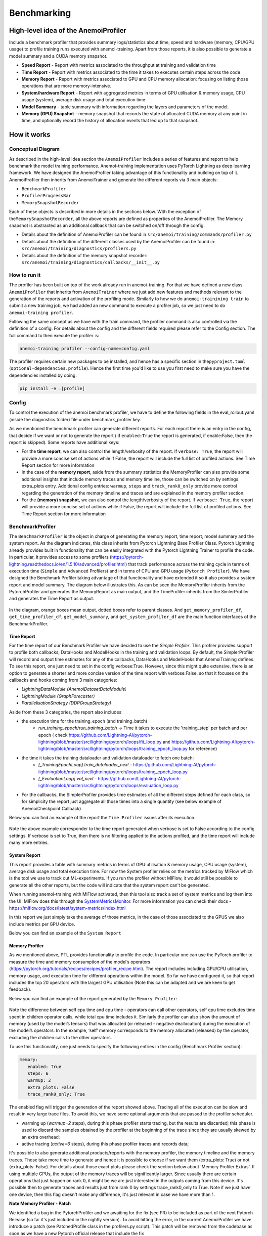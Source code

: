 ##############
 Benchmarking
##############

***************************************
 High-level idea of the AnemoiProfiler
***************************************

Include a benchmark profiler that provides summary logs/statistics about
time, speed and hardware (memory, CPU/GPU usage) to profile training
runs executed with anemoi-training. Apart from those reports, it is also
possible to generate a model summary and a CUDA memory snapshot.

-  **Speed Report** - Report with metrics associated to the throughput at
   training and validation time

-  **Time Report** - Report with metrics associated to the time it takes to
   executes certain steps across the code

-  **Memory Report** - Report with metrics associated to GPU and CPU memory
   allocation: focusing on listing those operations that are more
   memory-intensive.

-  **System/hardware Report** - Report with aggregated metrics in terms of
   GPU utilisation & memory usage, CPU usage (system), average disk
   usage and total execution time

-  **Model Summary** - table summary with information regarding the layers
   and parameters of the model.

-  **Memory (GPU) Snapshot** - memory snapshot that records the state of
   allocated CUDA memory at any point in time, and optionally record the
   history of allocation events that led up to that snapshot.​ 

.. figure:: ../images/profiler/anemoi_profiler_high_level.png
   :alt: Schematic of the concept behind AnemoiProfiler
   :align: center

**************
 How it works
**************

Conceptual Diagram
==================

As described in the high-level idea section the ``AnemoiProfiler``
includes a series of features and report to help benchmark the model
training performance. Anemoi-training implementation uses PyTorch
Lightning as deep learning framework. We have designed the
AnemoiProfiler taking advantage of this functionality and building on
top of it. AnemoiProfiler then inherits from AnemoiTrainer and generate
the different reports via 3 main objects:

-  ``BenchmarkProfiler``
-  ``ProfilerProgressBar``
-  ``MemorySnapshotRecorder``

Each of these objects is described in more details in the sections
below. With the exception of the\ ``MemorySnapshotRecorder``, all the
above reports are defined as properties of the AnemoiProfiler. The
Memory snapshot is abstracted as an additional callback that can be
switched on/off through the config.

-  Details about the definition of AnemoiProfiler can be found in
   ``src/anemoi/training/commands/profiler.py``

-  Details about the definition of the different classes used by the
   AnemoiProfiler can be found in:
   ``src/anemoi/training/diagnostics/profilers.py``

-  Details about the definition of the memory snapshot recorder:
   ``src/anemoi/training/diagnostics/callbacks/__init__.py``

.. figure:: ../images/profiler/anemoi_profiler_architecture.png
   :alt: Schematic of the AnemoiProfiler architecture
   :align: center

How to run it
=============

The profiler has been built on top of the work already run in
anemoi-training. For that we have defined a new class ``AnemoiProfiler``
that inherits from ``AnemoiTrainer`` where we just add new features and
methods relevant to the generation of the reports and activation of the
profiling mode. Similarly to how we do ``anemoi-trainining train`` to
submit a new training job, we had added an new command to execute a
profiler job, so we just need to do ``anemoi-training profiler``.

Following the same concept as we have with the train command, the
profiler command is also controlled via the definition of a config. For
details about the config and the different fields required please refer
to the Config section. The full command to then execute the profiler is:

.. code:: bash

   anemoi-training profiler --config-name=config.yaml

The profiler requires certain new packages to be installed, and hence
has a specific section in the\ ``pyproject.toml``
(``optional-dependencies.profile``). Hence the first time you'd like to
use you first need to make sure you have the dependencies installed by
doing:

.. code:: bash

   pip install -e .[profile]

Config
======

To control the execution of the anemoi benchmark profiler, we have to
define the following fields in the eval_rollout.yaml (inside the
diagnostics folder) file under benchmark_profiler key.

As we mentioned the benchmark profiler can generate different reports.
For each report there is an entry in the config, that decide if we want
or not to generate the report ( if ``enabled:True`` the report is generated,
if enable:False, then the report is skipped). Some reports have
additional keys:

-  For the **time report**, we can also control the length/verbosity of the
   report. If ``verbose: True``, the report will provide a more concise
   set of actions while if False, the report will include the full list
   of profiled actions. See Time Report section for more information

-  In the case of the **memory report**, aside from the summary statistics
   the MemoryProfiler can also provide some additional insights that
   include memory traces and memory timeline, those can be switched on
   by settings extra_plots entry. Additional config entries: ``warmup``,
   ``steps`` and ``track_rank0_only`` provide more control regarding the
   generation of the memory timeline and traces and are explained in the
   memory profiler section.

-  For the **(memory) snapshot**, we can also control the length/verbosity
   of the report. If ``verbose: True``, the report will provide a more
   concise set of actions while if False, the report will include the
   full list of profiled actions. See Time Report section for more
   information

.. figure:: ../images/profiler/anemoi_profiler_config.png
   :alt: AnemoiProfiler Config Settings
   :align: center

BenchmarkProfiler
=================

The ``BenchmarkProfiler`` is the object in charge of generating the memory
report, time report, model summary and the system report. As the diagram
indicates, this class inherits from Pytorch Lightning Base Profiler
Class. Pytorch Lightning already provides built in functionality that
can be easily integrated with the Pytorch Lightning Trainer to profile
the code. In particular, it provides access to some profilers
(https://pytorch-lightning.readthedocs.io/en/1.5.10/advanced/profiler.html)
that track performance across the training cycle in terms of execution
time (``Simple`` and ``Advanced`` Profilers) and in terms of CPU and GPU
usage (``Pytorch Profiler``). We have designed the Benchmark Profiler
taking advantage of that functionality and have extended it so it also
provides a system report and model summary. The diagram below
illustrates this. As can be seen the MemoryProfiler inherits from the
PytorchProfiler and generates the MemoryReport as main output, and the
TimeProfiler inherits from the SimlerProfiler and generates the Time
Report as output.

.. figure:: ../images/profiler/anemoi_profiler_benchmark_profiler.png
   :alt: AnemoiProfiler Config Settings
   :align: center

In the diagram, orange boxes mean output, dotted boxes refer to parent
classes. And ``get_memory_profiler_df``, ``get_time_profiler_df``,
``get_model_summary``, and ``get_system_profiler_df`` are the main function
interfaces of the BenchmarkProfiler.

Time Report
-----------

For the time report of our Benchmark Profiler we have decided to use the
`Simple Profiler`. This profiler provides support to profile both
callbacks, DataHooks and ModelHooks in the training and validation
loops. By default, the SimplerProfiler will record and output time
estimates for any of the callbacks, DataHooks and ModelHooks that
AnemoiTraining defines. To see this report, one just need to set in the
config verbose:True. However, since this might quite extensive, there is
an option to generate a shorter and more concise version of the time
report with verbose:False, so that it focuses on the callbacks and hooks
coming from 3 main categories:

-  `LightningDataModule (AnemoiDatasetDataModule)`
-  `LightningModule (GraphForecaster)`
-  `ParallelisationStrategy (DDPGroupStrategy)`

Aside from these 3 categories, the report also includes:

-  the execution time for the training_epoch (and training_batch)
      -  `run_training_epoch/run_training_batch` → Time it takes to
         execute the 'training_step' per batch and per epoch ( check
         https://github.com/Lightning-AI/pytorch-lightning/blob/master/src/lightning/pytorch/loops/fit_loop.py
         and
         https://github.com/Lightning-AI/pytorch-lightning/blob/master/src/lightning/pytorch/loops/training_epoch_loop.py
         for reference)

-  the time it takes the training dataloader and validation dataloader to fetch one batch:
      -  `[_TrainingEpochLoop].train_dataloader_next` -
         https://github.com/Lightning-AI/pytorch-lightning/blob/master/src/lightning/pytorch/loops/training_epoch_loop.py
      -  `[_EvaluationLoop].val_next` -
         https://github.com/Lightning-AI/pytorch-lightning/blob/master/src/lightning/pytorch/loops/evaluation_loop.py

-  For the callbacks, the SimplerProfiler provides time estimates of all
   the different steps defined for each class, so for simplicity the
   report just aggregate all those times into a single quantity (see
   below example of AnemoiCheckpoint Callback)

Below you can find an example of the report the ``Time Profiler`` issues
after its execution.

.. figure:: ../images/profiler/example_time_report.png
   :alt: AnemoiProfiler Time Report
   :align: center

Note the above example corresponder to the time report generated when
verbose is set to False according to the config settings. If verbose is
set to True, then there is no filtering applied to the actions profiled,
and the time report will include many more entries.

System Report
-------------

This report provides a table with summary metrics in terms of GPU
utilisation & memory usage, CPU usage (system), average disk usage and
total execution time. For now the System profiler relies on the metrics
tracked by MlFlow which is the tool we use to track out ML-experiments.
If you run the profiler without MlFlow, it would still be possible to
generate all the other reports, but the code will indicate that the
system report can't be generated.

When running anemoi-training with MlFlow activated, then this tool also
track a set of system metrics and log them into the UI. MlFlow does this
through the `SystemMetricsMonitor
<https://github.com/mlflow/mlflow/tree/master/mlflow/system_metric>`_.
For more information you can check their docs -
https://mlflow.org/docs/latest/system-metrics/index.html

In this report we just simply take the average of those metrics, in the
case of those associated to the GPUS we also include metrics per GPU
device.

Below you can find an example of the ``System Report``

.. figure:: ../images/profiler/example_system_report.png
   :alt: AnemoiProfiler System Report
   :align: center

Memory Profiler
---------------

As we mentioned above, PTL provides functionality to profile the code.
In particular one can use the PyTorch profiler to measure the time and
memory consumption of the model’s operators
(https://pytorch.org/tutorials/recipes/recipes/profiler_recipe.html).
The report includes including GPU/CPU utilisation, memory usage, and
execution time for different operations within the model. So far we have
configured it, so that report includes the top 20 operators with the
largest GPU utilisation (Note this can be adapted and we are keen to get
feedback).

Below you can find an example of the report generated by the ``Memory
Profiler``:

.. figure:: ../images/profiler/example_memory_report.png
   :alt: AnemoiProfiler Memory Report
   :align: center

Note the difference between self cpu time and cpu time - operators can
call other operators, self cpu time excludes time spent in children
operator calls, while total cpu time includes it. Similarly the profiler
can also show the amount of memory (used by the model’s tensors) that
was allocated (or released - negative deallocation) during the execution
of the model’s operators. In the example, ‘self’ memory corresponds to
the memory allocated (released) by the operator, excluding the children
calls to the other operators.

To use this functionality, one just needs to specify the following
entries in the config (Benchmark Profiler section):

.. code:: yaml

   memory:
      enabled: True
      steps: 6
      warmup: 2
      extra_plots: False
      trace_rank0_only: True

The enabled flag will trigger the generation of the report showed above.
Tracing all of the execution can be slow and result in very large trace
files. To avoid this, we have some optional arguments that are passed to
the profiler scheduler.

-  warming up (`warmup=2` steps), during this phase profiler starts
   tracing, but the results are discarded; this phase is used to discard
   the samples obtained by the profiler at the beginning of the trace
   since they are usually skewed by an extra overhead;

-  active tracing (`active=6` steps), during this phase profiler traces
   and records data;

It's possible to also generate additional products/reports with the
memory profiler, the memory timeline and the memory traces. Those take
more time to generate and hence it is possible to choose if we want them
(extra_plots: True) or not (extra_plots: False). For details about those
exact plots please check the section below about 'Memory Profiler
Extras'. If using multiple GPUs, the output of the memory traces will be
significantly larger. Since usually there are certain operations that
just happen on rank 0, it might be we are just interested in the outputs
coming from this device. It's possible then to generate traces and
results just from rank 0 by settings trace_rank0_only to True. Note if
we just have one device, then this flag doesn't make any difference,
it's just relevant in case we have more than 1.

**Note Memory Profiler - Patch**

We identified a bug in the PytorchProfiler and we awaiting for the fix
(see PR) to be included as part of the next Pytorch Release (so far it's
just included in the nightly version). To avoid hitting the error, in
the current AnemoiProfiler we have introduce a patch (see PatchedProfile
class in the profilers.py script). This patch will be removed from the
codebase as soon as we have a new Pytorch official release that include
the fix

**Memory Profiler Extras - Memory Traces & Memory Timeline**

**Memory Timeline**

PytorchProfiler automatically generates categories based on the graph of
tensor operations recorded during profiling, it's possible to visualise
this categories and its evolution across the execution using the
`export_memory_timeline` method. You can find an example of the memory
timeline plot below (this is an example from
https://pytorch.org/blog/understanding-gpu-memory-1/ ). The exported
timeline plot is in html format.

.. figure:: ../images/profiler/example_memory_timeline.png
   :alt: Example of PytorchProfiler's Memory Timeline
   :align: center

**Memory Traces**

The PytorchProfiler enables recording of stack traces associated with
memory allocations, and results can be outputted as a .json trace file.
The PyTorch Profiler leverages the `Kineto` library to collect GPU
traces. . Kineto is the subsystem within Profiler that interfaces with
CUPTI. GPU kernels execute asynchronously, and GPU-side support is
needed to create the trace. NVIDIA provides this visibility via the
CUPTI library.

The `Kineto <https://github.com/pytorch/kineto>`_ project enables:

-  Performance observability and diagnostics across common ML bottleneck
   components.
-  Actionable recommendations for common issues.
-  Integration of external system-level profiling tools.
-  Integration with popular visualization platforms and analysis
   pipelines.

Since these traces files are complex and challenging to interpret, it's
very useful to have other supporting packages to analyse them. Holistic
Trace Analysis (HTA), it's an open source performance analysis and
visualization Python library for PyTorch users. Holistic Trace Analysis
package, provides the following features:

-  Temporal Breakdown - Breakdown of time taken by the GPUs in terms of
   time spent in computation, communication, memory events, and idle
   time across all ranks.

-  Kernel Breakdown - Finds kernels with the longest duration on each
   rank.

-  Kernel Duration Distribution - Distribution of average time taken by
   longest kernels across different ranks.

-  Idle Time Breakdown - Breakdown of GPU idle time into waiting for the
   host, waiting for another kernel or attribution to an unknown cause.

-  Communication Computation Overlap - Calculate the percentage of time
   when communication overlaps computation.

-  Frequent CUDA Kernel Patterns - Find the CUDA kernels most frequently
   launched by any given PyTorch or user defined operator.

-  CUDA Kernel Launch Statistics - Distributions of GPU kernels with
   very small duration, large duration, and excessive launch time.

-  Augmented Counters (Queue length, Memory bandwidth) - Augmented trace
   files which provide insights into memory bandwidth utilized and
   number of outstanding operations on each CUDA stream.

-  Trace Comparison - A trace comparison tool to identify and visualize
   the differences between traces.

-  CUPTI Counter Analysis - An experimental API to get GPU performance
   counters. By attributing performance measurements from kernels to
   PyTorch operators roofline analysis can be performed and kernels can
   be optimized.

To be able to load the traces and explore them using HTA, one can set up
a jupyter notebook and run:

.. code:: python

   from hta.trace_analysis import TraceAnalysis
   from pathlib import Path
   from hydra import initialize, compose
   from omegaconf import OmegaConf

   base_path = Path.cwd().parent
   with initialize(version_base=None, config_path="./"):
       cfg = compose(config_name="config.yaml")
       OmegaConf.resolve(cfg)


   # Run anemoi-training profiler to generate the traces and get the run_id
   run_id = "b0cc5f6fa6c0476aa1264ad7aacafb4d/"
   tracepath = cfg.hardware.paths.profiler + run_id
   analyzer = TraceAnalysis(trace_dir=tracepath)


   # Temporal Breakdown
   time_df = analyzer.get_temporal_breakdown()

The function returns a dataframe containing the temporal breakdown for
each rank. See figure below.

.. figure:: ../images/profiler/temporal_breakdown.png
   :alt: Temporal Breakdown HTA Example
   :align: center

The idle time breakdown can be generated as follows:

.. code:: python

   # Idle Time Breakdown
   idle_time_df_r0 = analyzer.get_idle_time_breakdown()

The function returns a dataframe containing the idle breakdown for each
rank. See figure below.

.. figure:: ../images/profiler/idle_time_breakdown.png
   :alt: Idle Time Breakdown HTA Example
   :align: center

Additionally, we can also look at kernel breakdown feature which breakds
down the time spent for each kernel type i.e. communication (COMM),
computation (COMP), and memory (MEM) across all ranks and presents the
proportion of time spent in each category. The percentage of time spent
in each category as a pie chart.

.. code:: python

   # Kernel Breakdown
   # NCCL changed their kernel naming convention so HTA v2.0 doesnt recognise communication kernels
   # This can be fixed by editing one line of hta/utils/util.py, see https://github.com/facebookresearch/HolisticTraceAnalysis/pull/123

   # see https://github.com/facebookresearch/HolisticTraceAnalysis/blob/main/examples/kernel_breakdown_demo.ipynb
   kernel_type_metrics_df, kernel_metrics_df = analyzer.get_gpu_kernel_breakdown(
       num_kernels=5, include_memory_kernels=True, visualize=True
   )

The first dataframe returned by the function contains the raw values
used to generate the Pie chart. The second dataframe returned by
get_gpu_kernel_breakdown contains duration summary statistics for each
kernel. In particular, this includes the count, min, max, average,
standard deviation, sum and kernel type for each kernel on each rank.

.. figure:: ../images/profiler/kernel_breakdown_dfs.png
   :alt: Kernel Breakdown HTA - Dataframes Example
   :align: center

Using this data HTA creates many visualizations to identify performance
bottlenecks. - Pie charts of the top kernels for each kernel type for
each rank. - Bar graphs of the average duration across all ranks for
each of the top kernels and for each kernel type.

.. figure:: ../images/profiler/kernel_breakdown_plots.png
   :alt: Kernel Breakdown HTA - Plots Example
   :align: center

For more examples using HTA you can check
https://github.com/facebookresearch/HolisticTraceAnalysis/tree/main/examples
and the package docs https://hta.readthedocs.io/en/latest/. Additionally
we recommend this blog from Pytorch
https://pytorch.org/blog/trace-analysis-for-masses/

Model Summary
-------------

While the `ModelSummary` does not fall within the category of any report
associated to computational performance, there is usually a connection
between the size of the model and it's demand for computational
resources. The `ModelSummary` provides a summary table breaking down the
model architecture and the number of trainable parameters per layer. The
functionality used to create this diagram relies on
https://github.com/TylerYep/torchinfo, and for the exact details one can
check the function `get_model_summary` defined as part of the
`BenchmarkProfiler` class. Below you can find an example of the Model
Summary produced. Note due to the size of the summary, the screenshot
below is truncated.

.. figure:: ../images/profiler/example_model_summary.png
   :alt: Example of AnemoiProfiler's Model Summary - Part I
   :align: center

.. figure:: ../images/profiler/example_model_summary_2.png
   :alt: Example of AnemoiProfiler's Model Summary - Part II
   :align: center

ProfilerProgressBar
===================

**Speed Report**

While time and speed are related, we wanted to have a separate `Speed
Report` that would just focus on the metrics associated to training and
validation loops throughput. To get those metrics we take advantage of
the iterations per second reported by the TQDMProgress bar, that can be
easily integrated when running a model with PTL. As indicated in the
diagram below, the ProfilerProgressBar inherits from (TQDMProgress) and
generates as main output the SpeedReport.

The progress bar measures the iteration per second `it/s` by computing
the elapsed time at the start and end of each training and validation
iteration** (where iteration in this case refers to number of batches in
each epoch). The report provides an aggregated throughput by taking the
average across all epochs. Since this metric can be sensitive to the
number of samples per batch, the report includes a throughput_per_sample
where we simply just normalised the aggregated metrics taking into
account the batch size used for training and validation. Ib the case of
the dataloader(s) throughput this refers to the performance of
dataloader in terms of fetching and collating a batch, and again since
this metric can be influence by the selected batch size, we also
provided a normalised dataloader throughput.

.. figure:: ../images/profiler/anemoi_profiler_speedreport_diagram.png
   :alt: AnemoiProfiler's Speed Report Architecture
   :align: center
   :width: 300px

Note, this is not just the `training_step` as we had recorded in the
'Time Profiler Report' but it also includes all the callbacks/hooks that
are executed during each training/validation iteration. Since most of
our callbacks are related to sanity and validation plots carried out
during the validation, we should expect lower throughputs compared to
training

Below you can find an example of the report generated by the 'Speed
Profiler':

.. figure:: ../images/profiler/anemoi_profiler_speed_report.png
   :alt: Example of AnemoiProfiler's Speed Report
   :align: center

** CUDA and CPU total time as just time metrics (in seconds) computed by
the Memory Profiler. For now we have decided to ingrate and display them
as part of the Speed Report, but we can revisit that decision based on
user feedback

MemorySnapshotRecorder
======================

With the latest pytorch versions (Pytorch equal or higher than 2.1), the
library introduces new features to analyse the GPU memory footprint.
https://pytorch.org/docs/stable/torch_cuda_memory.html#generating-a-snapshot
. The AnemoiProfiler integrates these new features through a custom
callback 'MemorySnapshotRecorder'. The memory snapshot generated is a
pickle file that records the state of allocated CUDA memory at any point
in time, and optionally record the history of allocation events that led
up to that snapshot. Captured memory snapshots will show memory events
including allocations, frees and OOMs, along with their stack traces.
The generated snapshots can then be drag and dropped onto the
interactive viewer hosted at pytorch.org/memory_viz which can be used to
explore the snapshot. To activate this callback, one just need to
specify the following entries in the config (Benchmark Profiler
section):

.. code:: yaml

   snapshot:
      enabled: True
      steps: 6
      warmup: 2

If we don't want to generate a snapshot we simply set the enabled flag
to False. If we enable the snapshot recorder, then we need to define the
number of steps we want to record. Note a bigger number of steps will
generate a heavier file that then might take longer to render in the
website (pytorch.org/memory_viz). The Callback so far is defined to
start tracking the CUDA memory at the start of the training batch, when
the global step matches the number of warmup steps and end at the end of
the training batch when the global step matches the number of total
steps (steps+warmup) defined. Note if warmup is null then no warmup
steps are considered, and the recording will star as soon as the
training starts.

.. figure:: ../images/profiler/memory_snapshot_diagram.png
   :alt: AnemoiProfiler's MemorySnapshotRecorder Architecture
   :align: center
   :width: 300px

In the example below you can see how a memory snapshot for 6 steps
looks:

.. figure:: ../images/profiler/memory_snapshot_output.png
   :alt: Example of AnemoiProfiler's Memory Snapshot
   :align: center
   :width: 300px

********************
 Mlflow Integration
********************

If using MlFlow to track your run, then all the reports generated by the
profiler will also be logged into Mlflow. For now, speed, time, memory
and system reports are logged to mlflow both as json and csv files. We
hope to receive feedback about this, so in the future we can choose on
the two formats. The additional outputs generated by the memory profiler
(memory timeline are traces aren't tracked as part of mlflow due to
large size of those files).

.. figure:: ../images/profiler/anemoi_profiler_mlflow_integration.png
   :alt: AnemoiProfiler - Mlflow integration
   :align: center

One of the advantages of logging the reports as jsons, it's that those
files can be logged as 'table artifacts' and then we can compared them
across different runs through the Evaluation tab. Below you can see an
example where we are comparing the system report metrics and speed
metrics for two different runs

.. figure:: ../images/profiler/anemoi_profiler_mlflow_integration_2.png
   :alt: AnemoiProfiler - Example Table Evaluation
   :align: center

Speed report - train/validation rates
=====================================

When using MlFlow, there are two additional metrics that can be
explored,

-  ``training_rate`` - that's the iterations per second (it/s) recorded
   by the `ProfilerProgressBar` across the training cycle. While the
   SpeedReport provides the averaged throughput
   `training_avg_throughput` the rate allows to see the evolution of the
   throughput in time.

-  ``validation_rate`` - that's the iterations per second (it/s)
   recorded by the `ProfilerProgressBar` across the validation cycle.
   While the SpeedReport provides the averaged throughput
   `validation_avg_throughput` the rate allows to see the evolution of
   the throughput in time.

Note - to get those metrics it's need to enable the `SpeedProfiler`.
Below you can find an example of how the training_rate and
validation_rate look like for two different runs.

.. figure:: ../images/profiler/anemoi_profiler_training_rates.png
   :alt: Example of AnemoiProfiler's Training Rates
   :align: center

.. figure:: ../images/profiler/anemoi_profiler_validation_rates.png
   :alt: Example of AnemoiProfiler's Validation Rates
   :align: center

****************************
 Limitations & Improvements
****************************

Limitations​
============

-  General challenge for AI code benchmarking results → Noise coming
   from hardware and AI stochastic behaviour​

-  SpeedReport → Robustness of the metrics (val/train rates and
   throughput) ​​

-  TimeProfiler → Ability to profile just part of the code (so far the
   SimplerProfiler just records 'pre-defined' hardcoded actions
   according to the PROFILER_ACTIONS defined in the codebase. And as
   mentioned above those actions need to be a DataHook, ModelHook or
   Callback. ​

-  TimeProfiler → Limitations to time asyncronous part of the code​

-  MemoryProfiler → Report requires good understanding of pytorch
   profiler model's operators

-  SpeedReport → Train/val rates categorisation

Improvements​​
==============

-  https://pytorch.org/tutorials/recipes/recipes/benchmark.html​

-  Decorator style to do partial profiling -
   https://github.com/pythonprofilers/memory_profiler or
   https://github.com/pyutils/line_profiler

-  Defining a decorator o wrapper for the TimeProfiler could be helpful
   to provide more control and access to time profiling other parts of
   the codebase​

-  Asynchronous code profiling -> https://github.com/sumerc/yappi​

-  Performance benchmarking and integration with CI/CD - possibility to
   run the profiler for different code releases as part of github
   actions​

-  Energy reports ​

-  Better compatibility with other hardware ( AMD GPUs, IPUs, etc). -
   System metrics monitor might not work out of the box with other
   hardware different from Nvidia, since the library it uses to record
   the gpu metrics it's pynvml. We could extend the functionality to be
   able to profile other hardware like AMS GPUs or Graphcore IPUs

-  Support other components of Anemoi like anemoi-inference
